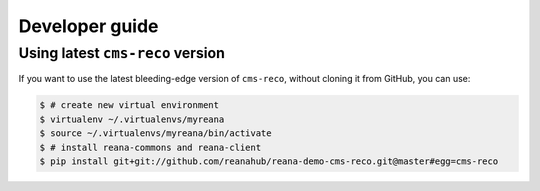 .. _developerguide:

Developer guide
===============

Using latest ``cms-reco`` version
-------------------------------------

If you want to use the latest bleeding-edge version of ``cms-reco``, without
cloning it from GitHub, you can use:

.. code-block:: console

    $ # create new virtual environment
    $ virtualenv ~/.virtualenvs/myreana
    $ source ~/.virtualenvs/myreana/bin/activate
    $ # install reana-commons and reana-client
    $ pip install git+git://github.com/reanahub/reana-demo-cms-reco.git@master#egg=cms-reco
